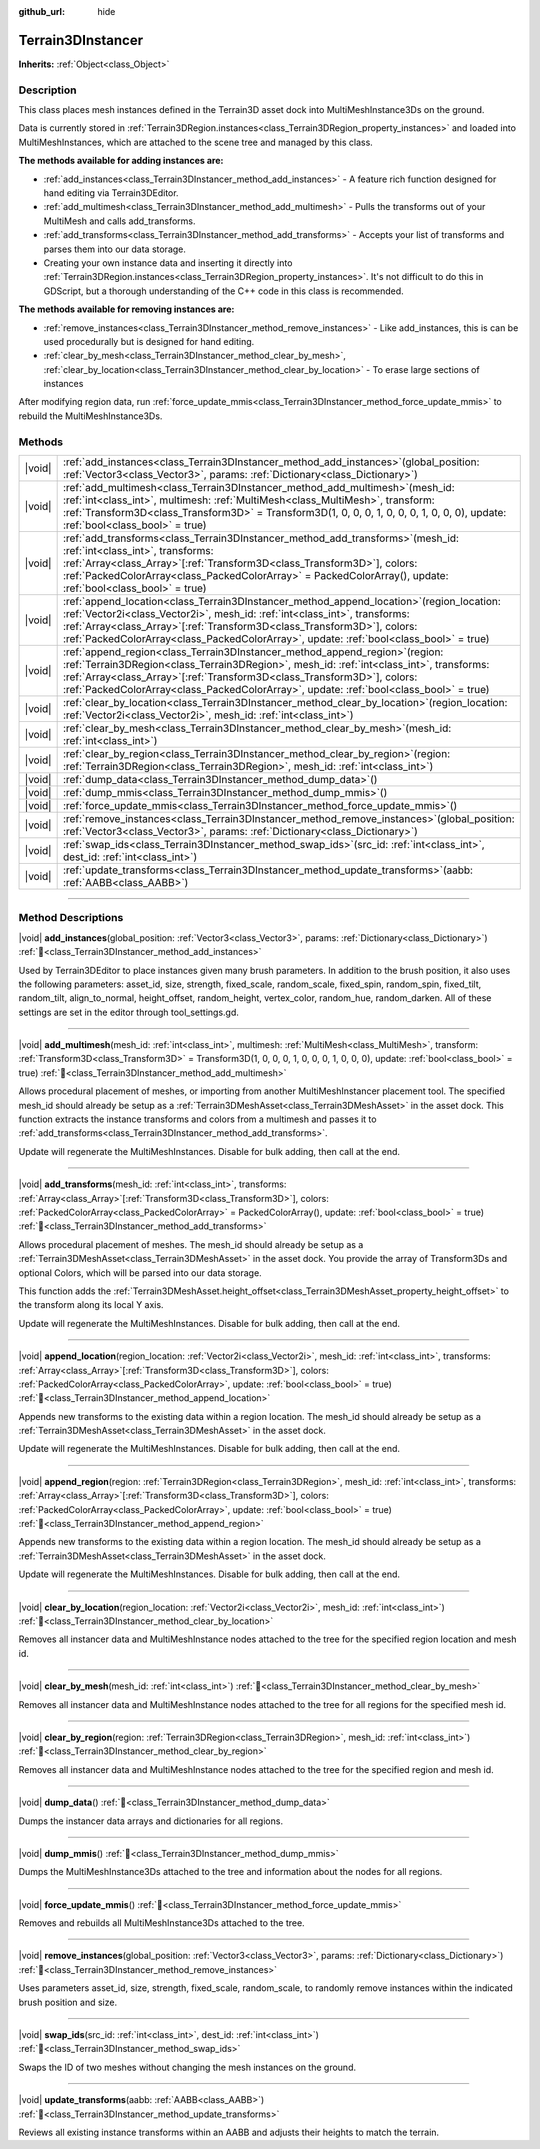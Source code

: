 :github_url: hide

.. DO NOT EDIT THIS FILE!!!
.. Generated automatically from Godot engine sources.
.. Generator: https://github.com/godotengine/godot/tree/4.3/doc/tools/make_rst.py.
.. XML source: https://github.com/godotengine/godot/tree/4.3/../_plugins/Terrain3D/doc/classes/Terrain3DInstancer.xml.

.. _class_Terrain3DInstancer:

Terrain3DInstancer
==================

**Inherits:** :ref:`Object<class_Object>`

.. rst-class:: classref-introduction-group

Description
-----------

This class places mesh instances defined in the Terrain3D asset dock into MultiMeshInstance3Ds on the ground.

Data is currently stored in :ref:`Terrain3DRegion.instances<class_Terrain3DRegion_property_instances>` and loaded into MultiMeshInstances, which are attached to the scene tree and managed by this class.

\ **The methods available for adding instances are:**\ 

- :ref:`add_instances<class_Terrain3DInstancer_method_add_instances>` - A feature rich function designed for hand editing via Terrain3DEditor.

- :ref:`add_multimesh<class_Terrain3DInstancer_method_add_multimesh>` - Pulls the transforms out of your MultiMesh and calls add_transforms.

- :ref:`add_transforms<class_Terrain3DInstancer_method_add_transforms>` - Accepts your list of transforms and parses them into our data storage.

- Creating your own instance data and inserting it directly into :ref:`Terrain3DRegion.instances<class_Terrain3DRegion_property_instances>`. It's not difficult to do this in GDScript, but a thorough understanding of the C++ code in this class is recommended.

\ **The methods available for removing instances are:**\ 

- :ref:`remove_instances<class_Terrain3DInstancer_method_remove_instances>` - Like add_instances, this is can be used procedurally but is designed for hand editing.

- :ref:`clear_by_mesh<class_Terrain3DInstancer_method_clear_by_mesh>`, :ref:`clear_by_location<class_Terrain3DInstancer_method_clear_by_location>` - To erase large sections of instances

After modifying region data, run :ref:`force_update_mmis<class_Terrain3DInstancer_method_force_update_mmis>` to rebuild the MultiMeshInstance3Ds.

.. rst-class:: classref-reftable-group

Methods
-------

.. table::
   :widths: auto

   +--------+--------------------------------------------------------------------------------------------------------------------------------------------------------------------------------------------------------------------------------------------------------------------------------------------------------------------------------------------------------+
   | |void| | :ref:`add_instances<class_Terrain3DInstancer_method_add_instances>`\ (\ global_position\: :ref:`Vector3<class_Vector3>`, params\: :ref:`Dictionary<class_Dictionary>`\ )                                                                                                                                                                               |
   +--------+--------------------------------------------------------------------------------------------------------------------------------------------------------------------------------------------------------------------------------------------------------------------------------------------------------------------------------------------------------+
   | |void| | :ref:`add_multimesh<class_Terrain3DInstancer_method_add_multimesh>`\ (\ mesh_id\: :ref:`int<class_int>`, multimesh\: :ref:`MultiMesh<class_MultiMesh>`, transform\: :ref:`Transform3D<class_Transform3D>` = Transform3D(1, 0, 0, 0, 1, 0, 0, 0, 1, 0, 0, 0), update\: :ref:`bool<class_bool>` = true\ )                                                |
   +--------+--------------------------------------------------------------------------------------------------------------------------------------------------------------------------------------------------------------------------------------------------------------------------------------------------------------------------------------------------------+
   | |void| | :ref:`add_transforms<class_Terrain3DInstancer_method_add_transforms>`\ (\ mesh_id\: :ref:`int<class_int>`, transforms\: :ref:`Array<class_Array>`\[:ref:`Transform3D<class_Transform3D>`\], colors\: :ref:`PackedColorArray<class_PackedColorArray>` = PackedColorArray(), update\: :ref:`bool<class_bool>` = true\ )                                  |
   +--------+--------------------------------------------------------------------------------------------------------------------------------------------------------------------------------------------------------------------------------------------------------------------------------------------------------------------------------------------------------+
   | |void| | :ref:`append_location<class_Terrain3DInstancer_method_append_location>`\ (\ region_location\: :ref:`Vector2i<class_Vector2i>`, mesh_id\: :ref:`int<class_int>`, transforms\: :ref:`Array<class_Array>`\[:ref:`Transform3D<class_Transform3D>`\], colors\: :ref:`PackedColorArray<class_PackedColorArray>`, update\: :ref:`bool<class_bool>` = true\ )  |
   +--------+--------------------------------------------------------------------------------------------------------------------------------------------------------------------------------------------------------------------------------------------------------------------------------------------------------------------------------------------------------+
   | |void| | :ref:`append_region<class_Terrain3DInstancer_method_append_region>`\ (\ region\: :ref:`Terrain3DRegion<class_Terrain3DRegion>`, mesh_id\: :ref:`int<class_int>`, transforms\: :ref:`Array<class_Array>`\[:ref:`Transform3D<class_Transform3D>`\], colors\: :ref:`PackedColorArray<class_PackedColorArray>`, update\: :ref:`bool<class_bool>` = true\ ) |
   +--------+--------------------------------------------------------------------------------------------------------------------------------------------------------------------------------------------------------------------------------------------------------------------------------------------------------------------------------------------------------+
   | |void| | :ref:`clear_by_location<class_Terrain3DInstancer_method_clear_by_location>`\ (\ region_location\: :ref:`Vector2i<class_Vector2i>`, mesh_id\: :ref:`int<class_int>`\ )                                                                                                                                                                                  |
   +--------+--------------------------------------------------------------------------------------------------------------------------------------------------------------------------------------------------------------------------------------------------------------------------------------------------------------------------------------------------------+
   | |void| | :ref:`clear_by_mesh<class_Terrain3DInstancer_method_clear_by_mesh>`\ (\ mesh_id\: :ref:`int<class_int>`\ )                                                                                                                                                                                                                                             |
   +--------+--------------------------------------------------------------------------------------------------------------------------------------------------------------------------------------------------------------------------------------------------------------------------------------------------------------------------------------------------------+
   | |void| | :ref:`clear_by_region<class_Terrain3DInstancer_method_clear_by_region>`\ (\ region\: :ref:`Terrain3DRegion<class_Terrain3DRegion>`, mesh_id\: :ref:`int<class_int>`\ )                                                                                                                                                                                 |
   +--------+--------------------------------------------------------------------------------------------------------------------------------------------------------------------------------------------------------------------------------------------------------------------------------------------------------------------------------------------------------+
   | |void| | :ref:`dump_data<class_Terrain3DInstancer_method_dump_data>`\ (\ )                                                                                                                                                                                                                                                                                      |
   +--------+--------------------------------------------------------------------------------------------------------------------------------------------------------------------------------------------------------------------------------------------------------------------------------------------------------------------------------------------------------+
   | |void| | :ref:`dump_mmis<class_Terrain3DInstancer_method_dump_mmis>`\ (\ )                                                                                                                                                                                                                                                                                      |
   +--------+--------------------------------------------------------------------------------------------------------------------------------------------------------------------------------------------------------------------------------------------------------------------------------------------------------------------------------------------------------+
   | |void| | :ref:`force_update_mmis<class_Terrain3DInstancer_method_force_update_mmis>`\ (\ )                                                                                                                                                                                                                                                                      |
   +--------+--------------------------------------------------------------------------------------------------------------------------------------------------------------------------------------------------------------------------------------------------------------------------------------------------------------------------------------------------------+
   | |void| | :ref:`remove_instances<class_Terrain3DInstancer_method_remove_instances>`\ (\ global_position\: :ref:`Vector3<class_Vector3>`, params\: :ref:`Dictionary<class_Dictionary>`\ )                                                                                                                                                                         |
   +--------+--------------------------------------------------------------------------------------------------------------------------------------------------------------------------------------------------------------------------------------------------------------------------------------------------------------------------------------------------------+
   | |void| | :ref:`swap_ids<class_Terrain3DInstancer_method_swap_ids>`\ (\ src_id\: :ref:`int<class_int>`, dest_id\: :ref:`int<class_int>`\ )                                                                                                                                                                                                                       |
   +--------+--------------------------------------------------------------------------------------------------------------------------------------------------------------------------------------------------------------------------------------------------------------------------------------------------------------------------------------------------------+
   | |void| | :ref:`update_transforms<class_Terrain3DInstancer_method_update_transforms>`\ (\ aabb\: :ref:`AABB<class_AABB>`\ )                                                                                                                                                                                                                                      |
   +--------+--------------------------------------------------------------------------------------------------------------------------------------------------------------------------------------------------------------------------------------------------------------------------------------------------------------------------------------------------------+

.. rst-class:: classref-section-separator

----

.. rst-class:: classref-descriptions-group

Method Descriptions
-------------------

.. _class_Terrain3DInstancer_method_add_instances:

.. rst-class:: classref-method

|void| **add_instances**\ (\ global_position\: :ref:`Vector3<class_Vector3>`, params\: :ref:`Dictionary<class_Dictionary>`\ ) :ref:`🔗<class_Terrain3DInstancer_method_add_instances>`

Used by Terrain3DEditor to place instances given many brush parameters. In addition to the brush position, it also uses the following parameters: asset_id, size, strength, fixed_scale, random_scale, fixed_spin, random_spin, fixed_tilt, random_tilt, align_to_normal, height_offset, random_height, vertex_color, random_hue, random_darken. All of these settings are set in the editor through tool_settings.gd.

.. rst-class:: classref-item-separator

----

.. _class_Terrain3DInstancer_method_add_multimesh:

.. rst-class:: classref-method

|void| **add_multimesh**\ (\ mesh_id\: :ref:`int<class_int>`, multimesh\: :ref:`MultiMesh<class_MultiMesh>`, transform\: :ref:`Transform3D<class_Transform3D>` = Transform3D(1, 0, 0, 0, 1, 0, 0, 0, 1, 0, 0, 0), update\: :ref:`bool<class_bool>` = true\ ) :ref:`🔗<class_Terrain3DInstancer_method_add_multimesh>`

Allows procedural placement of meshes, or importing from another MultiMeshInstancer placement tool. The specified mesh_id should already be setup as a :ref:`Terrain3DMeshAsset<class_Terrain3DMeshAsset>` in the asset dock. This function extracts the instance transforms and colors from a multimesh and passes it to :ref:`add_transforms<class_Terrain3DInstancer_method_add_transforms>`.

Update will regenerate the MultiMeshInstances. Disable for bulk adding, then call at the end.

.. rst-class:: classref-item-separator

----

.. _class_Terrain3DInstancer_method_add_transforms:

.. rst-class:: classref-method

|void| **add_transforms**\ (\ mesh_id\: :ref:`int<class_int>`, transforms\: :ref:`Array<class_Array>`\[:ref:`Transform3D<class_Transform3D>`\], colors\: :ref:`PackedColorArray<class_PackedColorArray>` = PackedColorArray(), update\: :ref:`bool<class_bool>` = true\ ) :ref:`🔗<class_Terrain3DInstancer_method_add_transforms>`

Allows procedural placement of meshes. The mesh_id should already be setup as a :ref:`Terrain3DMeshAsset<class_Terrain3DMeshAsset>` in the asset dock. You provide the array of Transform3Ds and optional Colors, which will be parsed into our data storage.

This function adds the :ref:`Terrain3DMeshAsset.height_offset<class_Terrain3DMeshAsset_property_height_offset>` to the transform along its local Y axis.

Update will regenerate the MultiMeshInstances. Disable for bulk adding, then call at the end.

.. rst-class:: classref-item-separator

----

.. _class_Terrain3DInstancer_method_append_location:

.. rst-class:: classref-method

|void| **append_location**\ (\ region_location\: :ref:`Vector2i<class_Vector2i>`, mesh_id\: :ref:`int<class_int>`, transforms\: :ref:`Array<class_Array>`\[:ref:`Transform3D<class_Transform3D>`\], colors\: :ref:`PackedColorArray<class_PackedColorArray>`, update\: :ref:`bool<class_bool>` = true\ ) :ref:`🔗<class_Terrain3DInstancer_method_append_location>`

Appends new transforms to the existing data within a region location. The mesh_id should already be setup as a :ref:`Terrain3DMeshAsset<class_Terrain3DMeshAsset>` in the asset dock.

Update will regenerate the MultiMeshInstances. Disable for bulk adding, then call at the end.

.. rst-class:: classref-item-separator

----

.. _class_Terrain3DInstancer_method_append_region:

.. rst-class:: classref-method

|void| **append_region**\ (\ region\: :ref:`Terrain3DRegion<class_Terrain3DRegion>`, mesh_id\: :ref:`int<class_int>`, transforms\: :ref:`Array<class_Array>`\[:ref:`Transform3D<class_Transform3D>`\], colors\: :ref:`PackedColorArray<class_PackedColorArray>`, update\: :ref:`bool<class_bool>` = true\ ) :ref:`🔗<class_Terrain3DInstancer_method_append_region>`

Appends new transforms to the existing data within a region location. The mesh_id should already be setup as a :ref:`Terrain3DMeshAsset<class_Terrain3DMeshAsset>` in the asset dock.

Update will regenerate the MultiMeshInstances. Disable for bulk adding, then call at the end.

.. rst-class:: classref-item-separator

----

.. _class_Terrain3DInstancer_method_clear_by_location:

.. rst-class:: classref-method

|void| **clear_by_location**\ (\ region_location\: :ref:`Vector2i<class_Vector2i>`, mesh_id\: :ref:`int<class_int>`\ ) :ref:`🔗<class_Terrain3DInstancer_method_clear_by_location>`

Removes all instancer data and MultiMeshInstance nodes attached to the tree for the specified region location and mesh id.

.. rst-class:: classref-item-separator

----

.. _class_Terrain3DInstancer_method_clear_by_mesh:

.. rst-class:: classref-method

|void| **clear_by_mesh**\ (\ mesh_id\: :ref:`int<class_int>`\ ) :ref:`🔗<class_Terrain3DInstancer_method_clear_by_mesh>`

Removes all instancer data and MultiMeshInstance nodes attached to the tree for all regions for the specified mesh id.

.. rst-class:: classref-item-separator

----

.. _class_Terrain3DInstancer_method_clear_by_region:

.. rst-class:: classref-method

|void| **clear_by_region**\ (\ region\: :ref:`Terrain3DRegion<class_Terrain3DRegion>`, mesh_id\: :ref:`int<class_int>`\ ) :ref:`🔗<class_Terrain3DInstancer_method_clear_by_region>`

Removes all instancer data and MultiMeshInstance nodes attached to the tree for the specified region and mesh id.

.. rst-class:: classref-item-separator

----

.. _class_Terrain3DInstancer_method_dump_data:

.. rst-class:: classref-method

|void| **dump_data**\ (\ ) :ref:`🔗<class_Terrain3DInstancer_method_dump_data>`

Dumps the instancer data arrays and dictionaries for all regions.

.. rst-class:: classref-item-separator

----

.. _class_Terrain3DInstancer_method_dump_mmis:

.. rst-class:: classref-method

|void| **dump_mmis**\ (\ ) :ref:`🔗<class_Terrain3DInstancer_method_dump_mmis>`

Dumps the MultiMeshInstance3Ds attached to the tree and information about the nodes for all regions.

.. rst-class:: classref-item-separator

----

.. _class_Terrain3DInstancer_method_force_update_mmis:

.. rst-class:: classref-method

|void| **force_update_mmis**\ (\ ) :ref:`🔗<class_Terrain3DInstancer_method_force_update_mmis>`

Removes and rebuilds all MultiMeshInstance3Ds attached to the tree.

.. rst-class:: classref-item-separator

----

.. _class_Terrain3DInstancer_method_remove_instances:

.. rst-class:: classref-method

|void| **remove_instances**\ (\ global_position\: :ref:`Vector3<class_Vector3>`, params\: :ref:`Dictionary<class_Dictionary>`\ ) :ref:`🔗<class_Terrain3DInstancer_method_remove_instances>`

Uses parameters asset_id, size, strength, fixed_scale, random_scale, to randomly remove instances within the indicated brush position and size.

.. rst-class:: classref-item-separator

----

.. _class_Terrain3DInstancer_method_swap_ids:

.. rst-class:: classref-method

|void| **swap_ids**\ (\ src_id\: :ref:`int<class_int>`, dest_id\: :ref:`int<class_int>`\ ) :ref:`🔗<class_Terrain3DInstancer_method_swap_ids>`

Swaps the ID of two meshes without changing the mesh instances on the ground.

.. rst-class:: classref-item-separator

----

.. _class_Terrain3DInstancer_method_update_transforms:

.. rst-class:: classref-method

|void| **update_transforms**\ (\ aabb\: :ref:`AABB<class_AABB>`\ ) :ref:`🔗<class_Terrain3DInstancer_method_update_transforms>`

Reviews all existing instance transforms within an AABB and adjusts their heights to match the terrain.

.. |virtual| replace:: :abbr:`virtual (This method should typically be overridden by the user to have any effect.)`
.. |const| replace:: :abbr:`const (This method has no side effects. It doesn't modify any of the instance's member variables.)`
.. |vararg| replace:: :abbr:`vararg (This method accepts any number of arguments after the ones described here.)`
.. |constructor| replace:: :abbr:`constructor (This method is used to construct a type.)`
.. |static| replace:: :abbr:`static (This method doesn't need an instance to be called, so it can be called directly using the class name.)`
.. |operator| replace:: :abbr:`operator (This method describes a valid operator to use with this type as left-hand operand.)`
.. |bitfield| replace:: :abbr:`BitField (This value is an integer composed as a bitmask of the following flags.)`
.. |void| replace:: :abbr:`void (No return value.)`
